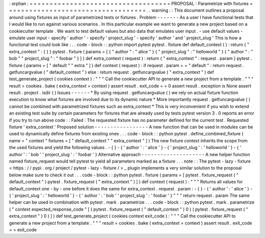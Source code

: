 :
orphan
:
=
=
=
=
=
=
=
=
=
=
=
=
=
=
=
=
=
=
=
=
=
=
=
=
=
=
=
=
=
=
=
=
=
=
=
PROPOSAL
:
Parametrize
with
fixtures
=
=
=
=
=
=
=
=
=
=
=
=
=
=
=
=
=
=
=
=
=
=
=
=
=
=
=
=
=
=
=
=
=
=
=
.
.
warning
:
:
This
document
outlines
a
proposal
around
using
fixtures
as
input
of
parametrized
tests
or
fixtures
.
Problem
-
-
-
-
-
-
-
As
a
user
I
have
functional
tests
that
I
would
like
to
run
against
various
scenarios
.
In
this
particular
example
we
want
to
generate
a
new
project
based
on
a
cookiecutter
template
.
We
want
to
test
default
values
but
also
data
that
emulates
user
input
.
-
use
default
values
-
emulate
user
input
-
specify
'
author
'
-
specify
'
project_slug
'
-
specify
'
author
'
and
'
project_slug
'
This
is
how
a
functional
test
could
look
like
:
.
.
code
-
block
:
:
python
import
pytest
pytest
.
fixture
def
default_context
(
)
:
return
{
"
extra_context
"
:
{
}
}
pytest
.
fixture
(
params
=
[
{
"
author
"
:
"
alice
"
}
{
"
project_slug
"
:
"
helloworld
"
}
{
"
author
"
:
"
bob
"
"
project_slug
"
:
"
foobar
"
}
]
)
def
extra_context
(
request
)
:
return
{
"
extra_context
"
:
request
.
param
}
pytest
.
fixture
(
params
=
[
"
default
"
"
extra
"
]
)
def
context
(
request
)
:
if
request
.
param
=
=
"
default
"
:
return
request
.
getfuncargvalue
(
"
default_context
"
)
else
:
return
request
.
getfuncargvalue
(
"
extra_context
"
)
def
test_generate_project
(
cookies
context
)
:
"
"
"
Call
the
cookiecutter
API
to
generate
a
new
project
from
a
template
.
"
"
"
result
=
cookies
.
bake
(
extra_context
=
context
)
assert
result
.
exit_code
=
=
0
assert
result
.
exception
is
None
assert
result
.
project
.
isdir
(
)
Issues
-
-
-
-
-
-
*
By
using
request
.
getfuncargvalue
(
)
we
rely
on
actual
fixture
function
execution
to
know
what
fixtures
are
involved
due
to
its
dynamic
nature
*
More
importantly
request
.
getfuncargvalue
(
)
cannot
be
combined
with
parametrized
fixtures
such
as
extra_context
*
This
is
very
inconvenient
if
you
wish
to
extend
an
existing
test
suite
by
certain
parameters
for
fixtures
that
are
already
used
by
tests
pytest
version
3
.
0
reports
an
error
if
you
try
to
run
above
code
:
:
Failed
:
The
requested
fixture
has
no
parameter
defined
for
the
current
test
.
Requested
fixture
'
extra_context
'
Proposed
solution
-
-
-
-
-
-
-
-
-
-
-
-
-
-
-
-
-
A
new
function
that
can
be
used
in
modules
can
be
used
to
dynamically
define
fixtures
from
existing
ones
.
.
.
code
-
block
:
:
python
pytest
.
define_combined_fixture
(
name
=
"
context
"
fixtures
=
[
"
default_context
"
"
extra_context
"
]
)
The
new
fixture
context
inherits
the
scope
from
the
used
fixtures
and
yield
the
following
values
.
-
{
}
-
{
'
author
'
:
'
alice
'
}
-
{
'
project_slug
'
:
'
helloworld
'
}
-
{
'
author
'
:
'
bob
'
'
project_slug
'
:
'
foobar
'
}
Alternative
approach
-
-
-
-
-
-
-
-
-
-
-
-
-
-
-
-
-
-
-
-
A
new
helper
function
named
fixture_request
would
tell
pytest
to
yield
all
parameters
marked
as
a
fixture
.
.
.
note
:
:
The
pytest
-
lazy
-
fixture
<
https
:
/
/
pypi
.
org
/
project
/
pytest
-
lazy
-
fixture
/
>
_
plugin
implements
a
very
similar
solution
to
the
proposal
below
make
sure
to
check
it
out
.
.
.
code
-
block
:
:
python
pytest
.
fixture
(
params
=
[
pytest
.
fixture_request
(
"
default_context
"
)
pytest
.
fixture_request
(
"
extra_context
"
)
]
)
def
context
(
request
)
:
"
"
"
Returns
all
values
for
default_context
one
-
by
-
one
before
it
does
the
same
for
extra_context
.
request
.
param
:
-
{
}
-
{
'
author
'
:
'
alice
'
}
-
{
'
project_slug
'
:
'
helloworld
'
}
-
{
'
author
'
:
'
bob
'
'
project_slug
'
:
'
foobar
'
}
"
"
"
return
request
.
param
The
same
helper
can
be
used
in
combination
with
pytest
.
mark
.
parametrize
.
.
.
code
-
block
:
:
python
pytest
.
mark
.
parametrize
(
"
context
expected_response_code
"
[
(
pytest
.
fixture_request
(
"
default_context
"
)
0
)
(
pytest
.
fixture_request
(
"
extra_context
"
)
0
)
]
)
def
test_generate_project
(
cookies
context
exit_code
)
:
"
"
"
Call
the
cookiecutter
API
to
generate
a
new
project
from
a
template
.
"
"
"
result
=
cookies
.
bake
(
extra_context
=
context
)
assert
result
.
exit_code
=
=
exit_code
